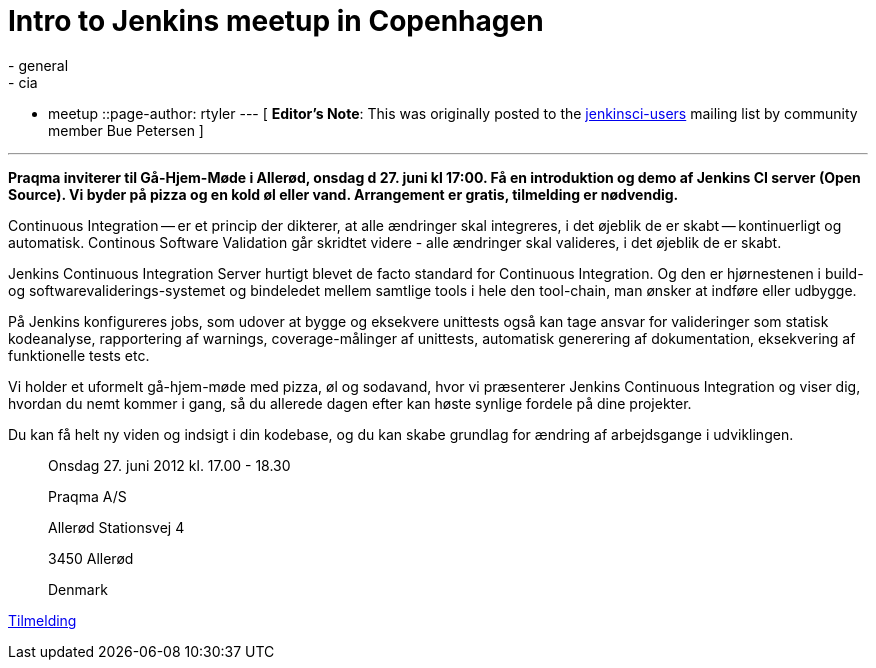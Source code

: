 = Intro to Jenkins meetup in Copenhagen
:nodeid: 387
:created: 1340366400
:tags:
  - general
  - cia
  - meetup
::page-author: rtyler
---
[ *Editor's Note*: This was originally posted to the https://groups.google.com/group/jenkinsci-users/msg/9e1bb07e7a109c21?hl=en_US[jenkinsci-users] mailing list by community member Bue Petersen ]

'''

*Praqma inviterer til Gå-Hjem-Møde i Allerød, onsdag d 27. juni kl 17:00. Få en introduktion og demo af Jenkins CI server (Open Source). Vi byder på pizza og en kold øl eller vand. Arrangement er gratis, tilmelding er nødvendig.*

Continuous Integration -- er et princip der dikterer, at alle ændringer skal integreres, i det øjeblik de er skabt -- kontinuerligt og automatisk. Continous Software Validation går skridtet videre - alle ændringer skal valideres, i det øjeblik de er skabt.

Jenkins Continuous Integration Server hurtigt blevet de facto standard for Continuous Integration. Og den er hjørnestenen i build- og softwarevaliderings-systemet og bindeledet mellem samtlige tools i hele den tool-chain, man ønsker at indføre eller udbygge.

På Jenkins konfigureres jobs, som udover at bygge og eksekvere unittests også kan tage ansvar for valideringer som statisk kodeanalyse, rapportering af warnings, coverage-målinger af unittests, automatisk generering af dokumentation, eksekvering af funktionelle tests etc.

Vi holder et uformelt gå-hjem-møde med pizza, øl og sodavand, hvor vi præsenterer Jenkins Continuous Integration og viser dig, hvordan du nemt kommer i gang, så du allerede dagen efter kan høste synlige fordele på dine projekter.

Du kan få helt ny viden og indsigt i din kodebase, og du kan skabe grundlag for ændring af arbejdsgange i udviklingen.

____
Onsdag 27. juni 2012  kl. 17.00 - 18.30

Praqma A/S

Allerød Stationsvej 4

3450 Allerød

Denmark
____

https://sites.google.com/a/praqma.net/www/seminar[Tilmelding]

// break
